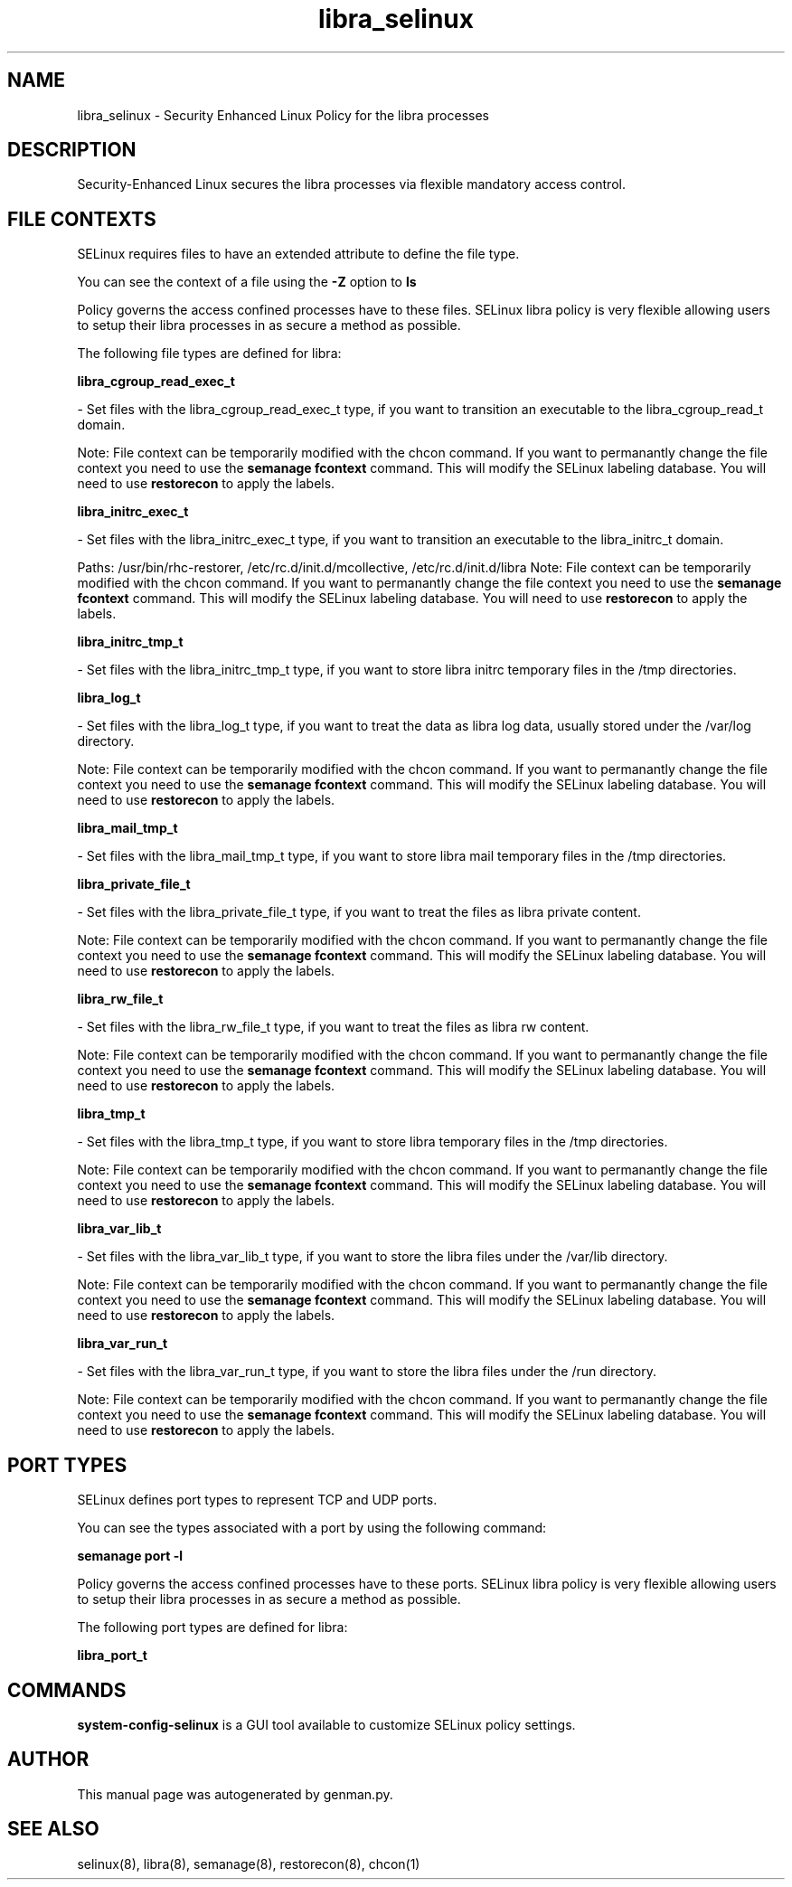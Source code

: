.TH  "libra_selinux"  "8"  "libra" "dwalsh@redhat.com" "libra SELinux Policy documentation"
.SH "NAME"
libra_selinux \- Security Enhanced Linux Policy for the libra processes
.SH "DESCRIPTION"

Security-Enhanced Linux secures the libra processes via flexible mandatory access
control.  

.SH FILE CONTEXTS
SELinux requires files to have an extended attribute to define the file type. 
.PP
You can see the context of a file using the \fB\-Z\fP option to \fBls\bP
.PP
Policy governs the access confined processes have to these files. 
SELinux libra policy is very flexible allowing users to setup their libra processes in as secure a method as possible.
.PP 
The following file types are defined for libra:


.EX
.B libra_cgroup_read_exec_t 
.EE

- Set files with the libra_cgroup_read_exec_t type, if you want to transition an executable to the libra_cgroup_read_t domain.

Note: File context can be temporarily modified with the chcon command.  If you want to permanantly change the file context you need to use the 
.B semanage fcontext 
command.  This will modify the SELinux labeling database.  You will need to use
.B restorecon
to apply the labels.


.EX
.B libra_initrc_exec_t 
.EE

- Set files with the libra_initrc_exec_t type, if you want to transition an executable to the libra_initrc_t domain.

.br
Paths: 
/usr/bin/rhc-restorer, /etc/rc\.d/init\.d/mcollective, /etc/rc\.d/init\.d/libra
Note: File context can be temporarily modified with the chcon command.  If you want to permanantly change the file context you need to use the 
.B semanage fcontext 
command.  This will modify the SELinux labeling database.  You will need to use
.B restorecon
to apply the labels.


.EX
.B libra_initrc_tmp_t 
.EE

- Set files with the libra_initrc_tmp_t type, if you want to store libra initrc temporary files in the /tmp directories.


.EX
.B libra_log_t 
.EE

- Set files with the libra_log_t type, if you want to treat the data as libra log data, usually stored under the /var/log directory.

Note: File context can be temporarily modified with the chcon command.  If you want to permanantly change the file context you need to use the 
.B semanage fcontext 
command.  This will modify the SELinux labeling database.  You will need to use
.B restorecon
to apply the labels.


.EX
.B libra_mail_tmp_t 
.EE

- Set files with the libra_mail_tmp_t type, if you want to store libra mail temporary files in the /tmp directories.


.EX
.B libra_private_file_t 
.EE

- Set files with the libra_private_file_t type, if you want to treat the files as libra private content.

Note: File context can be temporarily modified with the chcon command.  If you want to permanantly change the file context you need to use the 
.B semanage fcontext 
command.  This will modify the SELinux labeling database.  You will need to use
.B restorecon
to apply the labels.


.EX
.B libra_rw_file_t 
.EE

- Set files with the libra_rw_file_t type, if you want to treat the files as libra rw content.

Note: File context can be temporarily modified with the chcon command.  If you want to permanantly change the file context you need to use the 
.B semanage fcontext 
command.  This will modify the SELinux labeling database.  You will need to use
.B restorecon
to apply the labels.


.EX
.B libra_tmp_t 
.EE

- Set files with the libra_tmp_t type, if you want to store libra temporary files in the /tmp directories.

Note: File context can be temporarily modified with the chcon command.  If you want to permanantly change the file context you need to use the 
.B semanage fcontext 
command.  This will modify the SELinux labeling database.  You will need to use
.B restorecon
to apply the labels.


.EX
.B libra_var_lib_t 
.EE

- Set files with the libra_var_lib_t type, if you want to store the libra files under the /var/lib directory.

Note: File context can be temporarily modified with the chcon command.  If you want to permanantly change the file context you need to use the 
.B semanage fcontext 
command.  This will modify the SELinux labeling database.  You will need to use
.B restorecon
to apply the labels.


.EX
.B libra_var_run_t 
.EE

- Set files with the libra_var_run_t type, if you want to store the libra files under the /run directory.

Note: File context can be temporarily modified with the chcon command.  If you want to permanantly change the file context you need to use the 
.B semanage fcontext 
command.  This will modify the SELinux labeling database.  You will need to use
.B restorecon
to apply the labels.

.SH PORT TYPES
SELinux defines port types to represent TCP and UDP ports. 
.PP
You can see the types associated with a port by using the following command: 

.B semanage port -l

.PP
Policy governs the access confined processes have to these ports. 
SELinux libra policy is very flexible allowing users to setup their libra processes in as secure a method as possible.
.PP 
The following port types are defined for libra:
.EX

.B libra_port_t 
.EE

.SH "COMMANDS"

.PP
.B system-config-selinux 
is a GUI tool available to customize SELinux policy settings.

.SH AUTHOR	
This manual page was autogenerated by genman.py.

.SH "SEE ALSO"
selinux(8), libra(8), semanage(8), restorecon(8), chcon(1)
